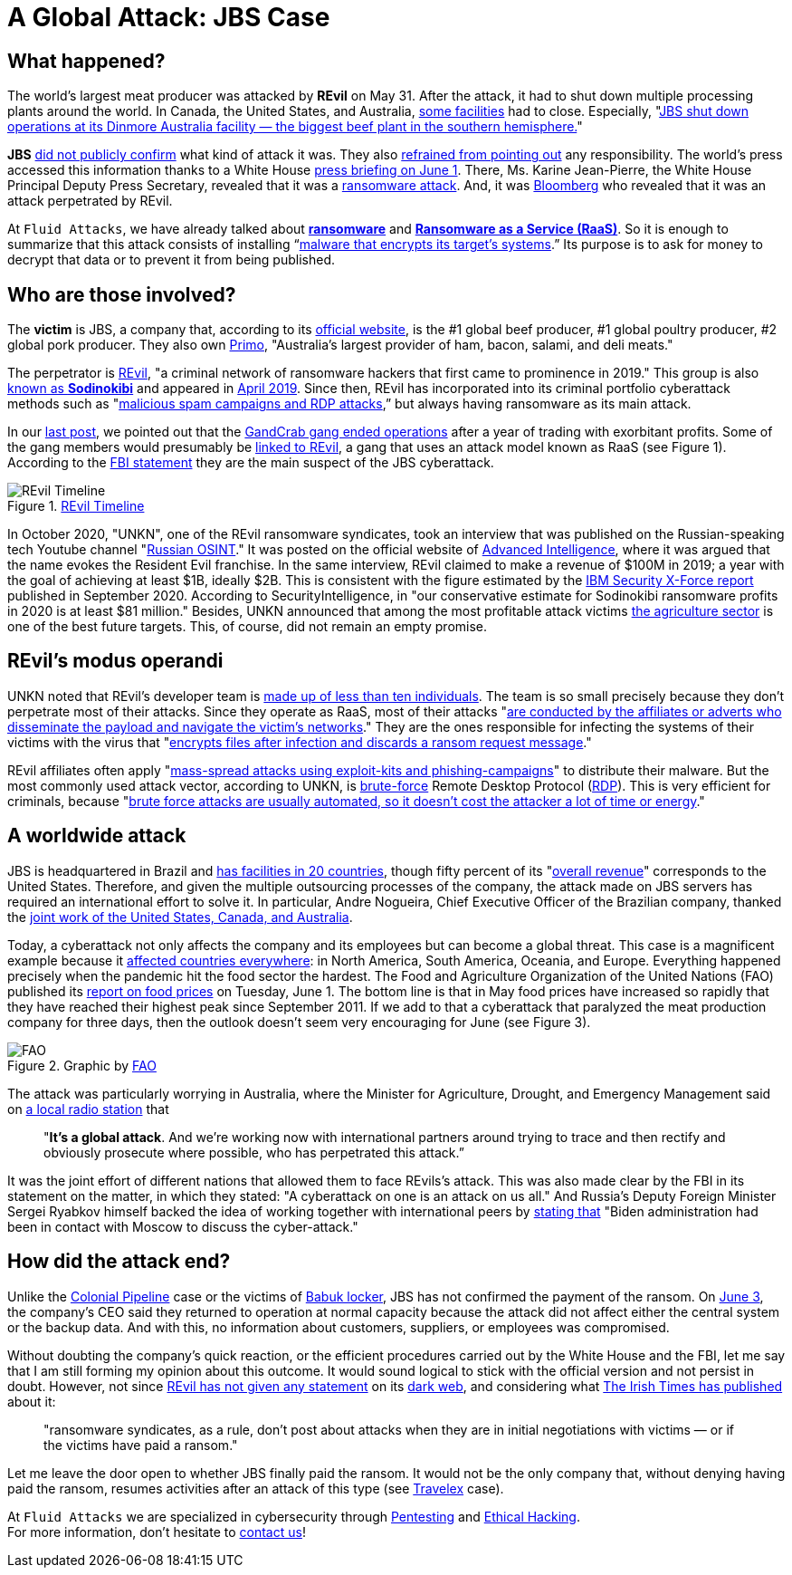 :page-slug: jbs-revil-cyberattack/
:page-date: 2021-06-08
:page-subtitle: "A cyberattack on one is an attack on us all"
:page-category: attacks
:page-tags: cybersecurity, company, trends, risk, technology, software
:page-image: https://res.cloudinary.com/fluid-attacks/image/upload/v1627389786/blog/jbs-revil-cyberattack/cover-jbs-revil-cyberattack_t9s8bc.webp
:page-alt: Photo by NASA on Unsplash
:page-description: FBI stated REvil as a global threat after confirming their attack on the IT architecture of the world's largest meat-producing company, JBS.
:page-keywords: Ransomware, Attack, Vulnerability, Software, Cybersecurity, Ethical Hacking, Revil, Pentesting
:page-author: Felipe Zárate
:page-writer: fzarate
:name: Felipe Zárate
:about1: Cybersecurity Editor
:source: https://unsplash.com/photos/yZygONrUBe8

= A Global Attack: JBS Case

== What happened?

The world's largest meat producer was attacked by *REvil* on May 31.
After the attack,
it had to shut down multiple processing plants around the world.
In Canada, the United States, and Australia,
link:https://cutt.ly/XnE9cvF[some facilities] had to close.
Especially,
"link:https://cutt.ly/XnE9cvF[JBS shut down operations at its Dinmore Australia
facility — the biggest beef plant in the southern hemisphere.]"

*JBS* link:https://cutt.ly/InE9sOX[did not publicly confirm]
what kind of attack it was.
They also link:https://cutt.ly/HnE9hxU[refrained from pointing out]
any responsibility.
The world's press accessed this information thanks to a White House
link:https://cutt.ly/hnE9f9W[press briefing on June 1].
There, Ms. Karine Jean-Pierre,
the White House Principal Deputy Press Secretary,
revealed that it was a link:../ransomware[ransomware attack].
And, it was link:https://www.bloomberg.com/news/articles/2021-06-02/hacking-outfit-linked-to-russia-is-behind-jbs-cyberattack[Bloomberg]
who revealed that it was an attack perpetrated by REvil.

At `Fluid Attacks`, we have already talked about
link:../ransomware[*ransomware*] and
link:../ransomware-as-a-service[*Ransomware as a Service (RaaS)*].
So it is enough to summarize that this attack consists of installing
“link:https://cutt.ly/InE9sOX[malware that encrypts its target's systems].”
Its purpose is to ask for money to decrypt
that data or to prevent it from being published.

== Who are those involved?

The *victim* is JBS, a company that, according to its
link:https://jbsfoodsgroup.com/our-business[official website],
is the #1 global beef producer, #1 global poultry producer,
#2 global pork producer.
They also own link:https://primo.com.au/[Primo],
"Australia's largest provider of ham, bacon, salami, and deli meats."

The perpetrator is
link:https://www.bbc.com/news/world-us-canada-57338896[REvil],
"a criminal network of ransomware hackers
that first came to prominence in 2019."
This group is also
link:https://cutt.ly/PnE3yt0[known as *Sodinokibi*]
and appeared in
link:https://cutt.ly/mnE3rGG[April 2019].
Since then, REvil has incorporated into
its criminal portfolio cyberattack methods such as
"link:https://cutt.ly/PnE3yt0[malicious spam campaigns and RDP attacks],”
but always having ransomware as its main attack.

In our link:../ransomware-as-a-service/[last post],
we pointed out that the
link:https://cutt.ly/WnE3isA[GandCrab gang ended operations]
after a year of trading with exorbitant profits.
Some of the gang members would presumably be
link:https://cutt.ly/inE3p0o[linked to REvil],
a gang that uses an attack model known as RaaS (see Figure 1).
According to the
link:https://cutt.ly/0nE9o2c[FBI statement]
they are the main suspect of the JBS cyberattack.

.link:https://www.secureworks.com/blog/REvil-the-gandcrab-connection[REvil Timeline]
image::https://res.cloudinary.com/fluid-attacks/image/upload/v1623159152/blog/jbs-revil-cyberattack/figure1_j9ezca.webp[REvil Timeline]

In October 2020, "UNKN",
one of the REvil ransomware syndicates,
took an interview that was published
on the Russian-speaking tech Youtube channel
"link:https://www.youtube.com/watch?v=ZyQCQ1VZp8s[Russian OSINT]."
It was posted on the official website of
link:https://cutt.ly/rnE0RRY[Advanced Intelligence],
where it was argued that the name evokes the Resident Evil franchise.
In the same interview, REvil claimed to make a revenue of $100M in 2019;
a year with the goal of achieving at least $1B, ideally $2B.
This is consistent with the figure estimated by the
link:https://cutt.ly/mnE9u4a[IBM Security X-Force report]
published in September 2020.
According to SecurityIntelligence,
in "our conservative estimate for Sodinokibi ransomware profits
in 2020 is at least $81 million."
Besides, UNKN announced that among the most profitable attack victims
link:https://cutt.ly/rnE0RRY[the agriculture sector]
is one of the best future targets.
This, of course, did not remain an empty promise.

== REvil’s modus operandi

UNKN noted that REvil's developer team is
link:https://cutt.ly/rnE0RRY[made up of less than ten individuals].
The team is so small precisely because
they don’t perpetrate most of their attacks.
Since they operate as RaaS, most of their attacks
"link:https://cutt.ly/rnE0RRY[are conducted by the affiliates or adverts
who disseminate the payload and navigate the victim's networks]."
They are the ones responsible
for infecting the systems of their victims with the virus that
"link:https://cutt.ly/XnE9rVV[encrypts files after
infection and discards a ransom request message]."

REvil affiliates often apply
"link:https://www.infradata.com/resources/what-is-revil-ransomware/[mass-spread attacks
using exploit-kits and phishing-campaigns]"
to distribute their malware.
But the most commonly used attack vector,
according to UNKN, is link:../pass-cracking/[brute-force]
Remote Desktop Protocol
(link:https://www.paubox.com/blog/what-is-remote-desktop-protocol-attack/[RDP]).
This is very efficient for criminals, because
"link:https://cutt.ly/dnE29W2[brute force attacks are usually automated,
so it doesn't cost the attacker a lot of time or energy]."

== A worldwide attack

JBS is headquartered in Brazil and
link:https://cutt.ly/LnE200M[has facilities in 20 countries],
though fifty percent of its
"link:https://cutt.ly/TnE3fHA[overall revenue]"
corresponds to the United States.
Therefore, and given the multiple outsourcing processes of the company,
the attack made on JBS servers has required
an international effort to solve it.
In particular, Andre Nogueira,
Chief Executive Officer of the Brazilian company,
thanked the
link:https://cutt.ly/4nE2MNh[joint work of the United States,
Canada, and Australia].

Today, a cyberattack not only affects
the company and its employees but can become a global threat.
This case is a magnificent example because it
link:https://cutt.ly/znE2Nd6[affected countries everywhere]:
in North America, South America, Oceania, and Europe.
Everything happened precisely
when the pandemic hit the food sector the hardest.
The Food and Agriculture Organization of the United Nations (FAO)
published its
link:http://www.fao.org/news/story/en/item/1403339/icode/[report on food prices]
on Tuesday, June 1.
The bottom line is that in May food prices
have increased so rapidly that they
have reached their highest peak since September 2011.
If we add to that a cyberattack
that paralyzed the meat production company for three days,
then the outlook doesn't seem very encouraging for June (see Figure 3).

.Graphic by link:http://www.fao.org/worldfoodsituation/foodpricesindex/en/[FAO]
image::https://res.cloudinary.com/fluid-attacks/image/upload/v1623159152/blog/jbs-revil-cyberattack/FAO_xitvis.webp[FAO]

The attack was particularly worrying in Australia,
where the Minister for Agriculture, Drought, and Emergency Management
said on
link:https://cutt.ly/qnE2Vaa[a local radio station]
that
[quote]
"*It's a global attack*.
And we're working now with international
partners around trying to trace and
then rectify and obviously prosecute where possible,
who has perpetrated this attack.”

It was the joint effort of different nations that
allowed them to face REvils’s attack.
This was also made clear by the FBI in its statement on the matter,
in which they stated: "A cyberattack on one is an attack on us all."
And Russia's Deputy Foreign Minister Sergei Ryabkov himself
backed the idea of working together with international peers
by link:https://www.bbc.com/news/world-us-canada-57318965[stating that]
"Biden administration had been in contact
with Moscow to discuss the cyber-attack."

== How did the attack end?

Unlike the link:../pipeline-ransomware-darkside/[Colonial Pipeline]
case or the victims of link:../babuk-locker/[Babuk locker],
JBS has not confirmed the payment of the ransom.
On link:https://cutt.ly/znE2Z9A[June 3],
the company's CEO said they returned to operation
at normal capacity because the attack
did not affect either the central system or the backup data.
And with this, no information about customers,
suppliers, or employees was compromised.

Without doubting the company's quick reaction,
or the efficient procedures carried out by the White House and the FBI,
let me say that I am still forming my opinion about this outcome.
It would sound logical to stick with
the official version and not persist in doubt.
However, not since
link:https://cutt.ly/RnE2KMS[REvil has not given any statement]
on its link:../dark-web/[dark web],
and considering what
link:https://cutt.ly/nnE3jCJ[The Irish Times has published]
about it:
[quote]
"ransomware syndicates, as a rule,
don't post about attacks when they are in initial negotiations with victims
— or if the victims have paid a ransom."

Let me leave the door open to whether JBS finally paid the ransom.
It would not be the only company that,
without denying having paid the ransom,
resumes activities after an attack of this type (see
link:https://www.bbc.com/news/business-51017852[Travelex] case).

At `Fluid Attacks` we are specialized
in cybersecurity through
link:../../solutions/penetration-testing/[Pentesting] and
link:../../solutions/ethical-hacking/[Ethical Hacking]. +
For more information, don't hesitate to link:../../contact-us/[contact us]!
